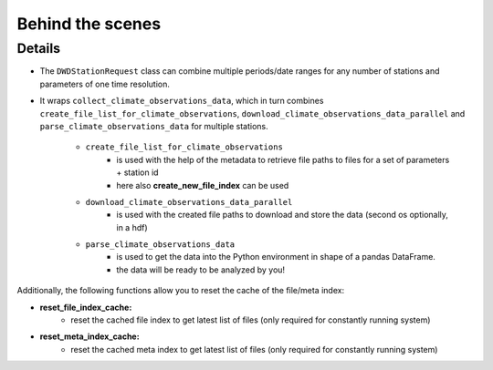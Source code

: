 #################
Behind the scenes
#################

Details
-------
- The ``DWDStationRequest`` class can combine multiple periods/date ranges
  for any number of stations and parameters of one time resolution.
- It wraps ``collect_climate_observations_data``, which in turn combines
  ``create_file_list_for_climate_observations``, ``download_climate_observations_data_parallel``
  and ``parse_climate_observations_data`` for multiple stations.

    - ``create_file_list_for_climate_observations``
        - is used with the help of the metadata to retrieve file paths to
          files for a set of parameters + station id
        - here also **create_new_file_index** can be used

    - ``download_climate_observations_data_parallel``
        - is used with the created file paths to download and store the data
          (second os optionally, in a hdf)

    - ``parse_climate_observations_data``
        - is used to get the data into the Python environment in
          shape of a pandas DataFrame.
        - the data will be ready to be analyzed by you!


Additionally, the following functions allow you to reset the cache of the file/meta index:

- **reset_file_index_cache:**
    - reset the cached file index to get latest list of files (only required for
      constantly running system)

- **reset_meta_index_cache:**
    - reset the cached meta index to get latest list of files (only required for
      constantly running system)

